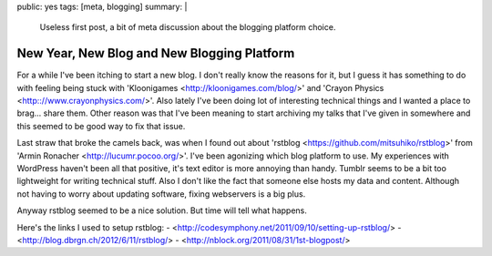 public: yes
tags: [meta, blogging]
summary: |
  Useless first post, a bit of meta discussion about the blogging 
  platform choice.
  
New Year, New Blog and New Blogging Platform
============================================

For a while I've been itching to start a new blog. I don't really know the reasons for it, but I guess it has something to do with feeling being stuck with 'Kloonigames <http://kloonigames.com/blog/>' and 'Crayon Physics <http:://www.crayonphysics.com/>'. Also lately I've been doing lot of interesting technical things and I wanted a place to brag... share them. Other reason was that I've been meaning to start archiving my talks that I've given in somewhere and this seemed to be good way to fix that issue.

Last straw that broke the camels back, was when I found out about 'rstblog <https://github.com/mitsuhiko/rstblog>' from 'Armin Ronacher <http://lucumr.pocoo.org/>'. I've been agonizing which blog platform to use. My experiences with WordPress haven't been all that positive, it's text editor is more annoying than handy. Tumblr seems to be a bit too lightweight for writing technical stuff. Also I don't like the fact that someone else hosts my data and content. Although not having to worry about updating software, fixing webservers is a big plus. 

Anyway rstblog seemed to be a nice solution. But time will tell what happens.

Here's the links I used to setup rstblog:
- <http://codesymphony.net/2011/09/10/setting-up-rstblog/>
- <http://blog.dbrgn.ch/2012/6/11/rstblog/>
- <http://nblock.org/2011/08/31/1st-blogpost/>